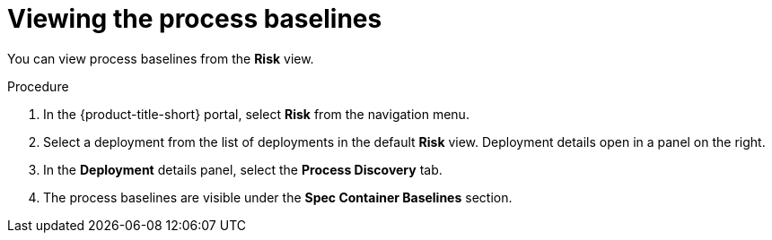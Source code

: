 // Module included in the following assemblies:
//
// * operating/evaluate-security-risks.adoc
:_module-type: PROCEDURE
[id="view-process-baselines_{context}"]
= Viewing the process baselines

You can view process baselines from the *Risk* view.

.Procedure
. In the {product-title-short} portal, select *Risk* from the navigation menu.
. Select a deployment from the list of deployments in the default *Risk* view.
Deployment details open in a panel on the right.
. In the *Deployment* details panel, select the *Process Discovery* tab.
. The process baselines are visible under the *Spec Container Baselines* section.
